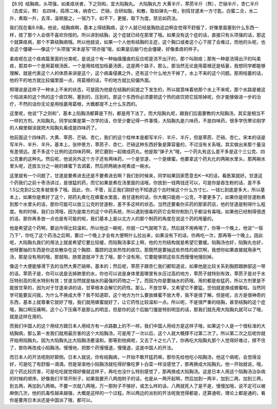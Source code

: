 【8.9】结胸病，头项强，如柔痉状者，下之则和，宜大陷胸丸。
大陷胸丸方
大黄半斤，葶苈半斤（熬），芒硝半斤，杏仁半斤（去皮尖，熬）
右四味，捣筛二味，纳杏仁、芒硝，合研如脂，和散，取如弹丸一枚，别捣甘遂末一方寸匙，白蜜二合，水二升，煮取一升，去滓，温顿服之，一宿乃下。如不下，更服，取下为度。禁忌如药法。

我们现在看8.9条。他说，结胸病啊，基本上得结胸病，这个人就已经是胸肋这边啊会觉得不舒服了，好像里面塞到什么东西一样，按了那个人会很不喜欢你按的。所以讲到结胸，这个症就已经在那里了哦。如果没有这个症的话，直接只有头项强的话，那这个就算痉病，那个不算结胸病哦。所以他就说，如果一个人他有结胸的主症，这个胸口或者这个心下按了会难过，而他的头呢，也会这个僵硬——像这个“头项强”宋本是写“项亦强”哦，如果是后脑勺也会僵硬，好像柔痉的样子。

柔痉呢在这个痉病篇里面的分类呢，是说这个有一种抽搐僵直的反应呢是流不出汗的，那个叫刚痉；那有一种是流得出汗的叫柔痉，那其中一个是用葛根汤医，一个是用桂枝加栝蒌汤医，这是两个路子。那么，那当然无论是用葛根还是栝蒌，我想同学都能够理解，就是代表这个人的体质来讲是这个，这个病毒侵袭之外，还有这个什么地方干掉了，水上不来的这个问题。那用栝蒌的话，他的干的地方就比较偏里面一点，用葛根的话，干的地方就比较偏外面。

照理说是这样子一种水上不来的状态，可是因为他是在结胸的前提之下发生的，所以就意味着他那个水上不来呢，那个水路是被这个陷进来的这个热的这个痰饮啊，塞到的，压到的。那这个东西你必须要把这个热的痰饮把它拔除掉呢，你才能够做进一步的治疗，不然的话你无论是用栝蒌用葛根，大概都提不上什么东西的。

这里呢，他说“下之则和”，基本上陷胸汤都算是下剂，都是用下法了。而大陷胸丸呢，跟我们后面要教的大陷胸汤，其实是相当不一样的方剂。大陷胸丸，同学如果是第一次学的话，你至少要记得一件事情，大陷胸丸是六味药，不是四味药，很多学伤寒论刚学的人糊里糊涂就把大陷胸丸看成是四味药了。

他前面这个四味药，大黄、葶苈、芒硝、杏仁，我们的这个桂林本是都写半斤、半斤、半斤，但是葶苈、芒硝、杏仁，宋本的话是写半升、半升、半升。基本上，张仲景方，葶苈子、杏仁、芒硝这种东西好象是算容量的，不过没有关系哦，其实做出来那个量没有差很远。差不多这个比例的这四味药啊，把它磨到一起做成药丸，他是取“弹子大”哦，一个药丸有这么差不多是这个三公克、四公克重的这种丸。然后呢，他说另外这个方子还有两味药，一个是甘遂，一个是蜂蜜。他要拿这个药丸化的两碗水里头，那两碗水里头呢，还放五分之一碗的蜂蜜下去调着，然后把两碗水呢煮成一碗水。

这里就有一个问题了，甘遂是要煮进去还是不要煮进去啊？我们到时候来，同学如果回家愿意去K一K的话，看医案就好。甘遂这个药我们之前十枣汤讲过，是很猛的药，而它如果是煮在汤里面的话哦，你放到一钱两钱还可以，可是你是吞生粉的话，差不多1.5公克到2公克多就很多了哦。因此，你，不管，反正我们刚好也不知道这个古时候这个什么方寸匕、一钱匕到底是多大，所以基本上，如果你是煮好了这个，把药丸煮化在蜂蜜水里面，吞甘遂粉的话，你大概只能吞一公克，不要更多了。如果你是把甘遂粉煮到那个水里头的话，那你可能可以放三公克的甘遂粉，差不多这样的状态。当然还要看你买药的那家药店，他的甘遂是制得什么程度。有的时候，我们台湾哦，因为是南方的这个中药系统，所以遇到很毒的药它会帮你制到几乎都没有毒哦。如果他已经制得很透的话，那你再多放一点也是有可能的啦，我们基本上是以北方人的那个制药的角度在说这个药的用量的。

他是希望这个药啊，要运作得比较温和，所以他这一碗呢，你就一口气就喝下去，然后就不用再喝了，你等一个晚上，他说“一宿乃下”，你吃了这个药汤之后啊，要过一个晚上才会有大便啊什么拉出来，如果没有下的话，你再吃一次，那再等一个晚上。因此呢，大陷胸丸我们的用法上就是希望它要比较缓，而陷胸汤事实上啊，他的方剂结构就是希望它要缓。陷胸汤也好，陷胸丸也好，他呀要抽的东西是你这些散杂在这个胸腔、腹腔的这些热性的痰饮。那既然是要抽这些热性的痰饮啊，我想你如果直接就用承气汤，那是没有用的哦，那就啪，肠胃道就冲下去了哦，那个没有用，它要能够把这些东西慢慢地搜刮掉。

像这个大便能够滑下去的当然大黄芒硝嘛，基本的；然后呢，葶苈子跟杏仁我们都知道说，如果他是比较关系到胸腔跟肺部这一带的话，葶苈子是，你可以说是去掉肺里的水，你也可以说是身体里面哪里有水压过高的地方，葶苈子就特别有效，葶苈子是对于水压特别高的死水特别有效；甘遂当然就是抽水的最强的药物之一了。而因为你是要抽水的药哦，用的都是些猛药，所以方剂里是不能放甘草的，因为对于甘遂来讲的话，甘草根本会解它的药性。那么，不放甘草，又希望它不要猛，恐怕就是换成蜂蜜啦。当然同学可能要反问我，为什么不换成大枣？我不知道耶，这个地方为什么要放蜂蜜不放大枣，我不是很了解。但是呢，古方是很神奇的东西，基本上就尊重它就好了哦，我们就用蜂蜜就好了，让它药性比较温和一点。所以呢，不是很严重的结胸，甚至结胸的这个症哦，胸口啊压痛啊，这个心下压痛不是那么的明显，但是你的这个后脑勺僵是特别明显的话，那我们就先用大陷胸丸就可以了哦，就是这样在用的。

而我们中国人的这个用经方跟日本人用经方有一点路数上的不一样。我们中国人用经方是这样子哦，如果这个人是一个很标准的大结胸病，那么第一发我们就用最厉害的这个大陷胸汤，可是用了一次以后，这个人就大概撑不过第二次了。所以第二次之后呢你就开始用陷胸丸，因为大陷胸丸比大陷胸汤要温和。那等到他病呢，又去了十之七八了，你再吃大陷胸丸那个人觉得好难过，撑不住了，那你再改成小陷胸汤。慢慢地，把那个药慢慢退，慢慢退，这是中国人的开法。

而日本人的开法呢刚好颠倒。日本人就说，你有结胸病，一开始不敢开猛药嘛，那你先给他吃小陷胸汤，他这个病呢，会觉得没好，可是吃了有舒服一滴滴。但是渐渐他小陷胸汤就吃得好像吃萝卜白菜一样没感觉了，那再换成大陷胸丸，他一开始就说，哦，这个药比较厉害，可是吃吃就觉得好像就这样子，再吃也没什么特别感觉了，那再换成大陷胸汤。这是日本人用这个陷胸汤治杂病的时候的顺序。好像我们平常开附子，如果我要开八两炮附子的话，也是从一两开起啊，然后加到一两半，加到二两，加到三两，到五两，再加到八两嘛。不要一次就八两哦，万一那附子不够好，或怎么样的话，八两就死人了是不是，慢慢加哦，说不定可以被麻倒几次，他的抗毒性越来越强，大概是这样的一个过程。所以两边的派别的开法呢我觉得都是，还算通啦，理论上都是通的，看你是要用日本派还是中国派了哦，都可以。
